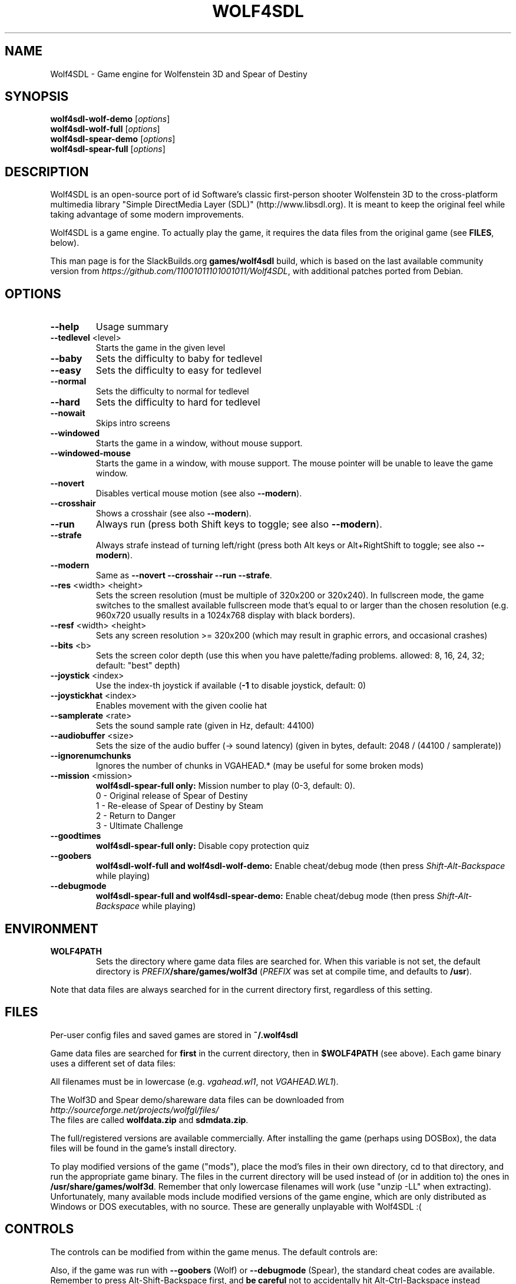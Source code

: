 .TH WOLF4SDL "6" "January 18 2023" "2.0+" "SlackBuilds.org"
.SH NAME
Wolf4SDL \- Game engine for Wolfenstein 3D and Spear of Destiny
.SH SYNOPSIS
.B wolf4sdl\-wolf\-demo
[\fIoptions\fR]
.br
.B wolf4sdl\-wolf\-full
[\fIoptions\fR]
.br
.B wolf4sdl\-spear\-demo
[\fIoptions\fR]
.br
.B wolf4sdl\-spear\-full
[\fIoptions\fR]
.br
.SH DESCRIPTION
Wolf4SDL is an open\-source port of id Software's classic first\-person
shooter Wolfenstein 3D to the cross\-platform multimedia library "Simple
DirectMedia Layer (SDL)" (http://www.libsdl.org). It is meant to keep
the original feel while taking advantage of some modern improvements.
.PP
Wolf4SDL is a game engine. To actually play the game, it requires the
data files from the original game (see \fBFILES\fR, below).
.PP
This man page is for the SlackBuilds.org \fBgames/wolf4sdl\fR build, which
is based on the last available community version from \fIhttps://github.com/11001011101001011/Wolf4SDL\fR, with additional patches ported from Debian.

.SH OPTIONS
.TP
\fB\-\-help\fR
Usage summary
.TP
\fB\-\-tedlevel\fR <level>
Starts the game in the given level
.TP
\fB\-\-baby\fR
Sets the difficulty to baby for tedlevel
.TP
\fB\-\-easy\fR
Sets the difficulty to easy for tedlevel
.TP
\fB\-\-normal\fR
Sets the difficulty to normal for tedlevel
.TP
\fB\-\-hard\fR
Sets the difficulty to hard for tedlevel
.TP
\fB\-\-nowait\fR
Skips intro screens
.TP
\fB\-\-windowed\fR
Starts the game in a window, without mouse support.
.TP
\fB\-\-windowed\-mouse\fR
Starts the game in a window, with mouse support. The mouse pointer will be unable to
leave the game window.
.TP
\fB\-\-novert\fR
Disables vertical mouse motion (see also \fB\-\-modern\fR).
.TP
\fB\-\-crosshair\fR
Shows a crosshair (see also \fB\-\-modern\fR).
.TP
\fB\-\-run\fR
Always run (press both Shift keys to toggle; see also \fB\-\-modern\fR).
.TP
\fB\-\-strafe\fR
Always strafe instead of turning left/right (press both Alt keys or Alt+RightShift to toggle; see also \fB\-\-modern\fR).
.TP
\fB\-\-modern\fR
Same as \fB\-\-novert\fR \fB\-\-crosshair\fR \fB\-\-run\fR \fB\-\-strafe\fR.
.TP
\fB\-\-res\fR <width> <height>
Sets the screen resolution
(must be multiple of 320x200 or 320x240). In fullscreen mode, the game switches
to the smallest available fullscreen mode that's equal to or larger than the
chosen resolution (e.g. 960x720 usually results in a 1024x768 display with black
borders).
.TP
\fB\-\-resf\fR <width> <height>
Sets any screen resolution >= 320x200
(which may result in graphic errors, and occasional crashes)
.TP
\fB\-\-bits\fR <b>
Sets the screen color depth
(use this when you have palette/fading problems.
allowed: 8, 16, 24, 32; default: "best" depth)
.TP
\fB\-\-joystick\fR <index>
Use the index\-th joystick if available
(\fB\-1\fR to disable joystick, default: 0)
.TP
\fB\-\-joystickhat\fR <index>
Enables movement with the given coolie hat
.TP
\fB\-\-samplerate\fR <rate>
Sets the sound sample rate (given in Hz, default: 44100)
.TP
\fB\-\-audiobuffer\fR <size>
Sets the size of the audio buffer (\-> sound latency)
(given in bytes, default: 2048 / (44100 / samplerate))
.TP
\fB\-\-ignorenumchunks\fR
Ignores the number of chunks in VGAHEAD.*
(may be useful for some broken mods)
.TP
\fB\-\-mission\fR <mission>
\fBwolf4sdl\-spear\-full only:\fR Mission number to play (0\-3, default: 0).
.br
0 \- Original release of Spear of Destiny
.br
1 \- Re\-elease of Spear of Destiny by Steam
.br
2 \- Return to Danger
.br
3 \- Ultimate Challenge
.TP
\fB\-\-goodtimes\fR
\fBwolf4sdl\-spear\-full only:\fR Disable copy protection quiz
.TP
\fB\-\-goobers\fR
\fBwolf4sdl\-wolf\-full and wolf4sdl\-wolf\-demo:\fR Enable cheat/debug mode (then press \fIShift\-Alt\-Backspace\fR while playing)
.TP
\fB\-\-debugmode\fR
\fBwolf4sdl\-spear\-full and wolf4sdl\-spear\-demo:\fR Enable cheat/debug mode (then press \fIShift\-Alt\-Backspace\fR while playing)
.SH ENVIRONMENT
.TP
\fBWOLF4PATH\fR
Sets the directory where game data files are searched for. When this
variable is not set, the default directory is
\fIPREFIX\fR\fB/share/games/wolf3d\fR (\fIPREFIX\fR was set at
compile time, and defaults to \fB/usr\fR).
.PP
Note that data files are always searched for in the current directory
first, regardless of this setting.
.SH FILES
Per\-user config files and saved games are stored in \fB~/.wolf4sdl\fR
.PP
Game data files are searched for \fBfirst\fR in the current directory,
then in \fB$WOLF4PATH\fR (see above). Each game binary uses a different
set of data files:
.TS
box;
cB cB cB
l c r
l c r
l c r
l c r
r s r.
Game	Executable	Files
Wolf3D Shareware	wolf4sdl\-wolf\-demo	*.wl1
Wolf3D Registered	wolf4sdl\-wolf\-full	*.wl6 or *.wl3
Spear Demo	wolf4sdl\-spear\-demo	*.sdm
Spear Full Version	wolf4sdl\-spear\-full	*.sod
wolf4sdl\-spear\-full \-\-mission 1	*.sd1
wolf4sdl\-spear\-full \-\-mission 2	*.sd2
wolf4sdl\-spear\-full \-\-mission 3	*.sd3
.TE
.PP
All filenames must be in lowercase (e.g. \fIvgahead.wl1\fR, not \fIVGAHEAD.WL1\fR).
.PP
The Wolf3D and Spear demo/shareware data files can be downloaded from
.br
\fIhttp://sourceforge.net/projects/wolfgl/files/\fR
.br
The files are called \fBwolfdata.zip\fR and \fBsdmdata.zip\fR.
.PP
The full/registered versions are available commercially. After installing
the game (perhaps using DOSBox), the data files will be found in the game's
install directory.
.PP
To play modified versions of the game ("mods"), place the mod's files in
their own directory, cd to that directory, and run the appropriate game
binary. The files in the current directory will be used instead of (or in
addition to) the ones in \fB/usr/share/games/wolf3d\fR. Remember that only
lowercase filenames will work (use "unzip -LL" when extracting). Unfortunately,
many available mods include modified versions of the game engine, which
are only distributed as Windows or DOS executables, with no source. These
are generally unplayable with Wolf4SDL :(
.SH CONTROLS
The controls can be modified from within the game menus. The default
controls are:
.TS
box;
cB s
lB l.
Keyboard Controls
Up	Move Forward
Down	Move Back
Left	Turn Left (or Strafe Left, with Alt)
Right	Turn Right (or Strafe Right, with Alt)
Space	Open Door
Control	Fire Weapon
Alt	Strafe
Shift	Run
1	Use Knife
2	Use Pistol
3	Use Machine Gun
4	Use Chaingun
Esc	Go to Main Menu
F1	Help
F2	Save Game
F3	Load Game
F4	Sound Menu
F5	Resize View
F6	Controls Menu
F7	End Game
F8	Quick Save
F9	Quick Load
F10	Exit
.TE
.PP
.TS
box;
cB s
lB l.
Joystick Controls
X Axis	Turn/Strafe Left/Right
Y Axis	Move Forward/Backward
Button 1	Fire Weapon
Button 2	Strafe
Button 3	Open Door
Button 4	Run
.TE
.PP
.TS
box;
cB s
lB l.
Mouse Controls
X Axis	Turn/Strafe Left/Right
Y Axis	Move Forward/Backward
Left Button (#1)	Fire Weapon
Right Button (#2)	Strafe
Center Button (#3)	Open Door
.TE
.PP
.TS
box;
cB s
lB l.
Other Controls (non-remappable)
Left Shift + Right Shift	Toggle autorun
Left Alt + Right Alt	Toggle autostrafe
Left Alt + Right Shift	Toggle autostrafe (same as above)
.TE
.PP
Also, if the game was run with \fB\-\-goobers\fR (Wolf)
or \fB\-\-debugmode\fR (Spear), the standard cheat codes are
available. Remember to press Alt\-Shift\-Backspace first, and \fBbe
careful\fR not to accidentally hit Alt\-Ctrl\-Backspace instead (*boom*,
there goes your X session...)
.SH AUTHORS
Ported by Chaos\-Software: http://www.chaos\-software.de.vu
.PP
Original Wolfenstein 3D by id Software.
.PP
The Wolf4SDL project was started by Ripper, and continued by various
authors. See https://wl6.fandom.com/wiki/Wolf4SDL for more information.
.PP
This man page written for the SlackBuilds.org project
by B. Watson, and is licensed under the WTFPL.
